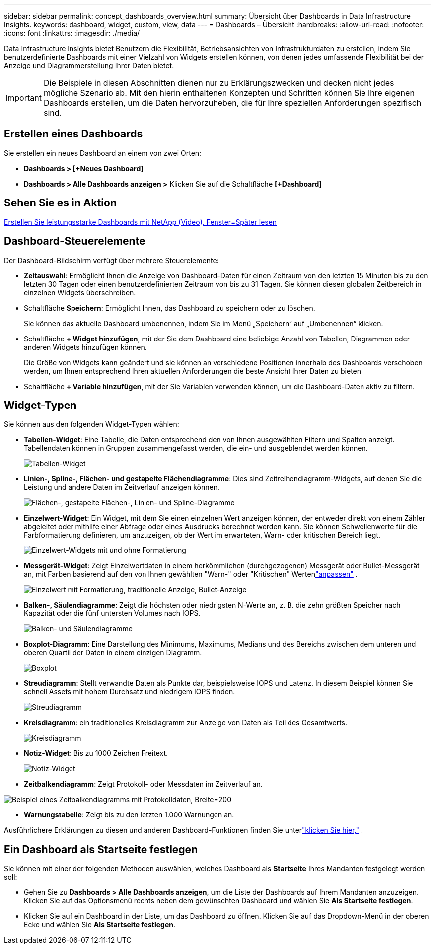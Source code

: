---
sidebar: sidebar 
permalink: concept_dashboards_overview.html 
summary: Übersicht über Dashboards in Data Infrastructure Insights. 
keywords: dashboard, widget, custom, view, data 
---
= Dashboards – Übersicht
:hardbreaks:
:allow-uri-read: 
:nofooter: 
:icons: font
:linkattrs: 
:imagesdir: ./media/


[role="lead"]
Data Infrastructure Insights bietet Benutzern die Flexibilität, Betriebsansichten von Infrastrukturdaten zu erstellen, indem Sie benutzerdefinierte Dashboards mit einer Vielzahl von Widgets erstellen können, von denen jedes umfassende Flexibilität bei der Anzeige und Diagrammerstellung Ihrer Daten bietet.


IMPORTANT: Die Beispiele in diesen Abschnitten dienen nur zu Erklärungszwecken und decken nicht jedes mögliche Szenario ab.  Mit den hierin enthaltenen Konzepten und Schritten können Sie Ihre eigenen Dashboards erstellen, um die Daten hervorzuheben, die für Ihre speziellen Anforderungen spezifisch sind.



== Erstellen eines Dashboards

Sie erstellen ein neues Dashboard an einem von zwei Orten:

* *Dashboards > [+Neues Dashboard]*
* *Dashboards > Alle Dashboards anzeigen >* Klicken Sie auf die Schaltfläche *[+Dashboard]*




== Sehen Sie es in Aktion

link:https://media.netapp.com/video-detail/5a293f3c-c655-5879-9133-1a32aaa140e8["Erstellen Sie leistungsstarke Dashboards mit NetApp (Video), Fenster=Später lesen"]



== Dashboard-Steuerelemente

Der Dashboard-Bildschirm verfügt über mehrere Steuerelemente:

* *Zeitauswahl*: Ermöglicht Ihnen die Anzeige von Dashboard-Daten für einen Zeitraum von den letzten 15 Minuten bis zu den letzten 30 Tagen oder einen benutzerdefinierten Zeitraum von bis zu 31 Tagen.  Sie können diesen globalen Zeitbereich in einzelnen Widgets überschreiben.
* Schaltfläche *Speichern*: Ermöglicht Ihnen, das Dashboard zu speichern oder zu löschen.
+
Sie können das aktuelle Dashboard umbenennen, indem Sie im Menü „Speichern“ auf „Umbenennen“ klicken.

* Schaltfläche *+ Widget hinzufügen*, mit der Sie dem Dashboard eine beliebige Anzahl von Tabellen, Diagrammen oder anderen Widgets hinzufügen können.
+
Die Größe von Widgets kann geändert und sie können an verschiedene Positionen innerhalb des Dashboards verschoben werden, um Ihnen entsprechend Ihren aktuellen Anforderungen die beste Ansicht Ihrer Daten zu bieten.

* Schaltfläche *+ Variable hinzufügen*, mit der Sie Variablen verwenden können, um die Dashboard-Daten aktiv zu filtern.




== Widget-Typen

Sie können aus den folgenden Widget-Typen wählen:

* *Tabellen-Widget*: Eine Tabelle, die Daten entsprechend den von Ihnen ausgewählten Filtern und Spalten anzeigt.  Tabellendaten können in Gruppen zusammengefasst werden, die ein- und ausgeblendet werden können.
+
image:TableWidgetPerformanceData.png["Tabellen-Widget"]

* *Linien-, Spline-, Flächen- und gestapelte Flächendiagramme*: Dies sind Zeitreihendiagramm-Widgets, auf denen Sie die Leistung und andere Daten im Zeitverlauf anzeigen können.
+
image:Time-SeriesCharts.png["Flächen-, gestapelte Flächen-, Linien- und Spline-Diagramme"]

* *Einzelwert-Widget*: Ein Widget, mit dem Sie einen einzelnen Wert anzeigen können, der entweder direkt von einem Zähler abgeleitet oder mithilfe einer Abfrage oder eines Ausdrucks berechnet werden kann.  Sie können Schwellenwerte für die Farbformatierung definieren, um anzuzeigen, ob der Wert im erwarteten, Warn- oder kritischen Bereich liegt.
+
image:Single-ValueWidgets.png["Einzelwert-Widgets mit und ohne Formatierung"]

* *Messgerät-Widget*: Zeigt Einzelwertdaten in einem herkömmlichen (durchgezogenen) Messgerät oder Bullet-Messgerät an, mit Farben basierend auf den von Ihnen gewählten "Warn-" oder "Kritischen" Wertenlink:concept_dashboard_features.html#formatting-gauge-widgets["anpassen"] .
+
image:GaugeWidgets.png["Einzelwert mit Formatierung, traditionelle Anzeige, Bullet-Anzeige"]

* *Balken-, Säulendiagramme*: Zeigt die höchsten oder niedrigsten N-Werte an, z. B. die zehn größten Speicher nach Kapazität oder die fünf untersten Volumes nach IOPS.
+
image:BarandColumnCharts.png["Balken- und Säulendiagramme"]

* *Boxplot-Diagramm*: Eine Darstellung des Minimums, Maximums, Medians und des Bereichs zwischen dem unteren und oberen Quartil der Daten in einem einzigen Diagramm.
+
image:BoxPlot.png["Boxplot"]

* *Streudiagramm*: Stellt verwandte Daten als Punkte dar, beispielsweise IOPS und Latenz.  In diesem Beispiel können Sie schnell Assets mit hohem Durchsatz und niedrigem IOPS finden.
+
image:ScatterPlot.png["Streudiagramm"]

* *Kreisdiagramm*: ein traditionelles Kreisdiagramm zur Anzeige von Daten als Teil des Gesamtwerts.
+
image:PieChart.png["Kreisdiagramm"]

* *Notiz-Widget*: Bis zu 1000 Zeichen Freitext.
+
image:NoteWidget.png["Notiz-Widget"]

* *Zeitbalkendiagramm*: Zeigt Protokoll- oder Messdaten im Zeitverlauf an.


image:time_bar_chart.png["Beispiel eines Zeitbalkendiagramms mit Protokolldaten, Breite=200"]

* *Warnungstabelle*: Zeigt bis zu den letzten 1.000 Warnungen an.


Ausführlichere Erklärungen zu diesen und anderen Dashboard-Funktionen finden Sie unterlink:concept_dashboard_features.html["klicken Sie hier,"] .



== Ein Dashboard als Startseite festlegen

Sie können mit einer der folgenden Methoden auswählen, welches Dashboard als *Startseite* Ihres Mandanten festgelegt werden soll:

* Gehen Sie zu *Dashboards > Alle Dashboards anzeigen*, um die Liste der Dashboards auf Ihrem Mandanten anzuzeigen.  Klicken Sie auf das Optionsmenü rechts neben dem gewünschten Dashboard und wählen Sie *Als Startseite festlegen*.
* Klicken Sie auf ein Dashboard in der Liste, um das Dashboard zu öffnen.  Klicken Sie auf das Dropdown-Menü in der oberen Ecke und wählen Sie *Als Startseite festlegen*.

